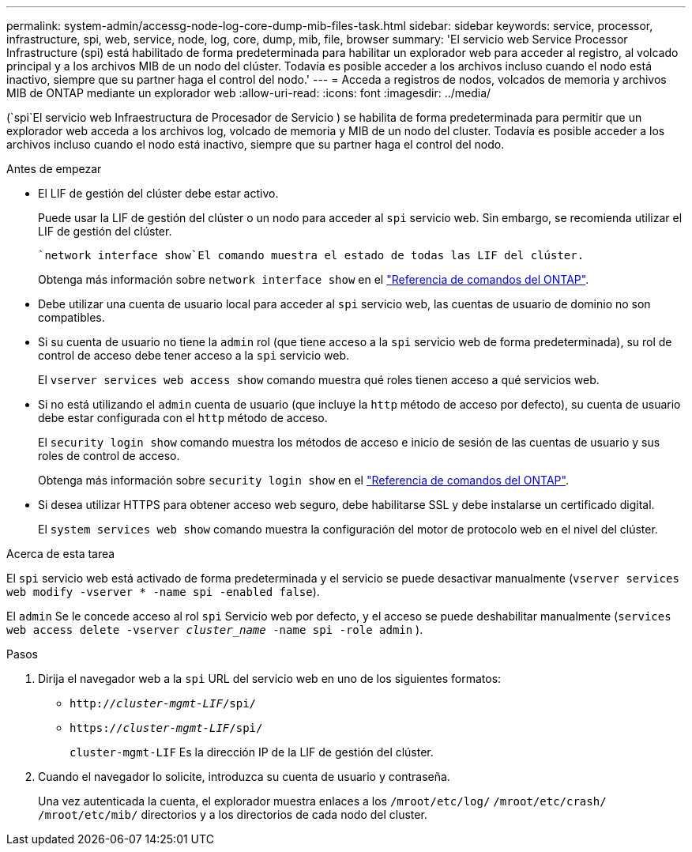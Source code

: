 ---
permalink: system-admin/accessg-node-log-core-dump-mib-files-task.html 
sidebar: sidebar 
keywords: service, processor, infrastructure, spi, web, service, node, log, core, dump, mib, file, browser 
summary: 'El servicio web Service Processor Infrastructure (spi) está habilitado de forma predeterminada para habilitar un explorador web para acceder al registro, al volcado principal y a los archivos MIB de un nodo del clúster. Todavía es posible acceder a los archivos incluso cuando el nodo está inactivo, siempre que su partner haga el control del nodo.' 
---
= Acceda a registros de nodos, volcados de memoria y archivos MIB de ONTAP mediante un explorador web
:allow-uri-read: 
:icons: font
:imagesdir: ../media/


[role="lead"]
(`spi`El servicio web Infraestructura de Procesador de Servicio ) se habilita de forma predeterminada para permitir que un explorador web acceda a los archivos log, volcado de memoria y MIB de un nodo del cluster. Todavía es posible acceder a los archivos incluso cuando el nodo está inactivo, siempre que su partner haga el control del nodo.

.Antes de empezar
* El LIF de gestión del clúster debe estar activo.
+
Puede usar la LIF de gestión del clúster o un nodo para acceder al `spi` servicio web. Sin embargo, se recomienda utilizar el LIF de gestión del clúster.

+
 `network interface show`El comando muestra el estado de todas las LIF del clúster.

+
Obtenga más información sobre `network interface show` en el link:https://docs.netapp.com/us-en/ontap-cli/network-interface-show.html["Referencia de comandos del ONTAP"^].

* Debe utilizar una cuenta de usuario local para acceder al `spi` servicio web, las cuentas de usuario de dominio no son compatibles.
* Si su cuenta de usuario no tiene la  `admin` rol (que tiene acceso a la  `spi` servicio web de forma predeterminada), su rol de control de acceso debe tener acceso a la  `spi` servicio web.
+
El `vserver services web access show` comando muestra qué roles tienen acceso a qué servicios web.

* Si no está utilizando el  `admin` cuenta de usuario (que incluye la  `http` método de acceso por defecto), su cuenta de usuario debe estar configurada con el  `http` método de acceso.
+
El `security login show` comando muestra los métodos de acceso e inicio de sesión de las cuentas de usuario y sus roles de control de acceso.

+
Obtenga más información sobre `security login show` en el link:https://docs.netapp.com/us-en/ontap-cli/security-login-show.html["Referencia de comandos del ONTAP"^].

* Si desea utilizar HTTPS para obtener acceso web seguro, debe habilitarse SSL y debe instalarse un certificado digital.
+
El `system services web show` comando muestra la configuración del motor de protocolo web en el nivel del clúster.



.Acerca de esta tarea
El `spi` servicio web está activado de forma predeterminada y el servicio se puede desactivar manualmente (`vserver services web modify -vserver * -name spi -enabled false`).

El  `admin` Se le concede acceso al rol  `spi` Servicio web por defecto, y el acceso se puede deshabilitar manualmente (`services web access delete -vserver _cluster_name_ -name spi -role admin` ).

.Pasos
. Dirija el navegador web a la `spi` URL del servicio web en uno de los siguientes formatos:
+
** `http://_cluster-mgmt-LIF_/spi/`
** `https://_cluster-mgmt-LIF_/spi/`
+
`cluster-mgmt-LIF` Es la dirección IP de la LIF de gestión del clúster.



. Cuando el navegador lo solicite, introduzca su cuenta de usuario y contraseña.
+
Una vez autenticada la cuenta, el explorador muestra enlaces a los `/mroot/etc/log/` `/mroot/etc/crash/` `/mroot/etc/mib/` directorios y a los directorios de cada nodo del cluster.


